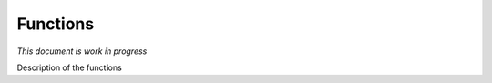 
************
Functions
************

*This document is work in progress*

Description of the functions


